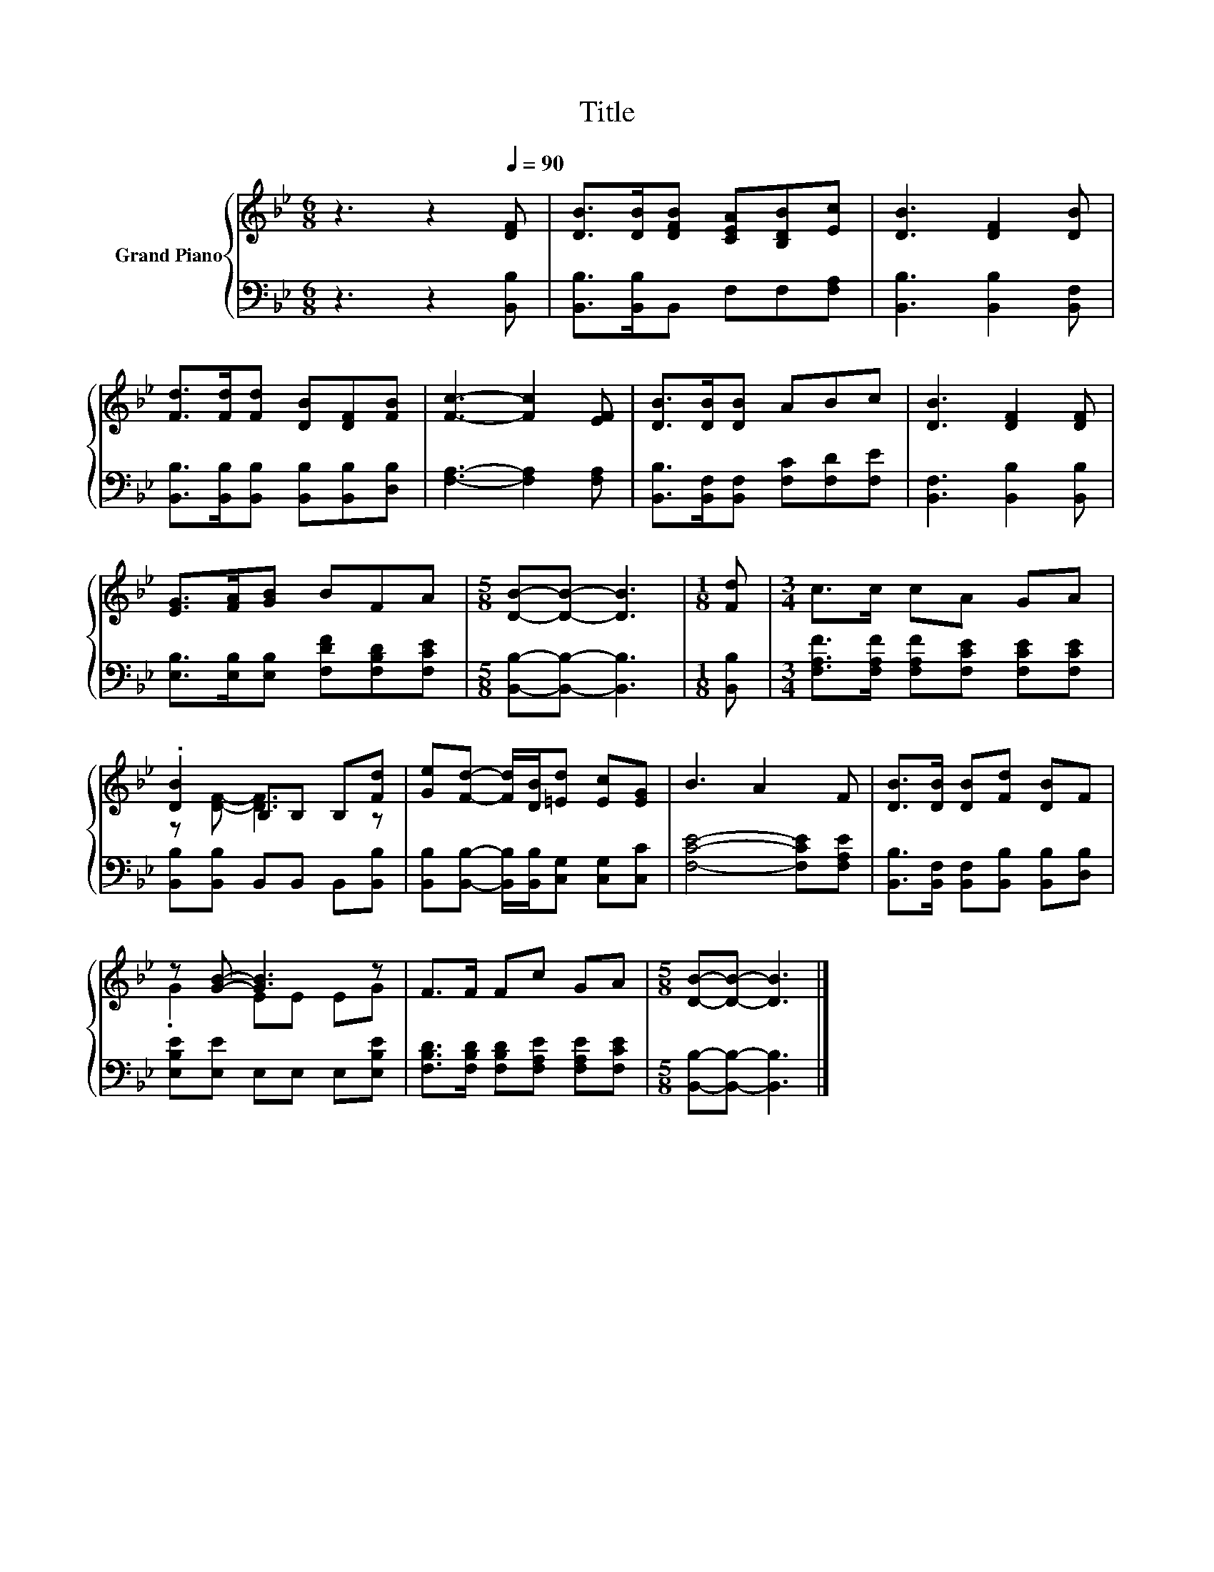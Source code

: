 X:1
T:Title
%%score { ( 1 3 ) | 2 }
L:1/8
M:6/8
K:Bb
V:1 treble nm="Grand Piano"
V:3 treble 
V:2 bass 
V:1
 z3 z2[Q:1/4=90] [DF] | [DB]>[DB][DFB] [CEA][B,DB][Ec] | [DB]3 [DF]2 [DB] | %3
 [Fd]>[Fd][Fd] [DB][DF][FB] | [Fc]3- [Fc]2 [EF] | [DB]>[DB][DB] ABc | [DB]3 [DF]2 [DF] | %7
 [EG]>[FA][GB] BFA |[M:5/8] [DB]-[DB]- [DB]3 |[M:1/8] [Fd] |[M:3/4] c>c cA GA | %11
 .[DB]2 B,B, B,[Fd] | [Ge][Fd]- [Fd]/[DB]/[=Ed] [Ec][EG] | B3 A2 F | [DB]>[DB] [DB][Fd] [DB]F | %15
 z [GB]- [GB]3 z | F>F Fc GA |[M:5/8] [DB]-[DB]- [DB]3 |] %18
V:2
 z3 z2 [B,,B,] | [B,,B,]>[B,,B,]B,, F,F,[F,A,] | [B,,B,]3 [B,,B,]2 [B,,F,] | %3
 [B,,B,]>[B,,B,][B,,B,] [B,,B,][B,,B,][D,B,] | [F,A,]3- [F,A,]2 [F,A,] | %5
 [B,,B,]>[B,,F,][B,,F,] [F,C][F,D][F,E] | [B,,F,]3 [B,,B,]2 [B,,B,] | %7
 [E,B,]>[E,B,][E,B,] [F,DF][F,B,D][F,CE] |[M:5/8] [B,,B,]-[B,,B,]- [B,,B,]3 |[M:1/8] [B,,B,] | %10
[M:3/4] [F,A,F]>[F,A,F] [F,A,F][F,CE] [F,CE][F,CE] | [B,,B,][B,,B,] B,,B,, B,,[B,,B,] | %12
 [B,,B,][B,,B,]- [B,,B,]/[B,,B,]/[C,G,] [C,G,][C,C] | [F,CE]4- [F,CE][F,A,E] | %14
 [B,,B,]>[B,,F,] [B,,F,][B,,B,] [B,,B,][D,B,] | [E,B,E][E,E] E,E, E,[E,B,E] | %16
 [F,B,D]>[F,B,D] [F,B,D][F,A,E] [F,A,E][F,CE] |[M:5/8] [B,,B,]-[B,,B,]- [B,,B,]3 |] %18
V:3
 x6 | x6 | x6 | x6 | x6 | x6 | x6 | x6 |[M:5/8] x5 |[M:1/8] x |[M:3/4] x6 | z [DF]- [DF]3 z | x6 | %13
 x6 | x6 | .G2 EE EG | x6 |[M:5/8] x5 |] %18

